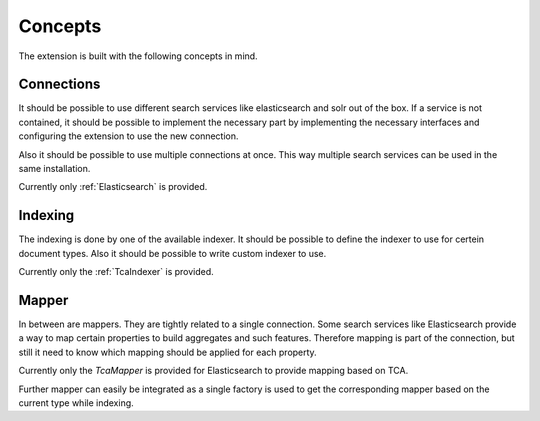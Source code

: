 .. _concepts:

Concepts
========

The extension is built with the following concepts in mind.

.. _concepts_connections:

Connections
-----------

It should be possible to use different search services like elasticsearch and solr out of the box.
If a service is not contained, it should be possible to implement the necessary part by implementing
the necessary interfaces and configuring the extension to use the new connection.

Also it should be possible to use multiple connections at once. This way multiple search services
can be used in the same installation.

Currently only :ref:`Elasticsearch` is provided.

.. _concepts_indexing:

Indexing
--------

The indexing is done by one of the available indexer. It should be possible to define the indexer to
use for certein document types. Also it should be possible to write custom indexer to use.

Currently only the :ref:`TcaIndexer` is provided.

.. _concepts_mapper:

Mapper
------

In between are mappers. They are tightly related to a single connection. Some search services like
Elasticsearch provide a way to map certain properties to build aggregates and such features.
Therefore mapping is part of the connection, but still it need to know which mapping should be
applied for each property.

Currently only the `TcaMapper` is provided for Elasticsearch to provide mapping based on TCA.

Further mapper can easily be integrated as a single factory is used to get the corresponding mapper
based on the current type while indexing.
